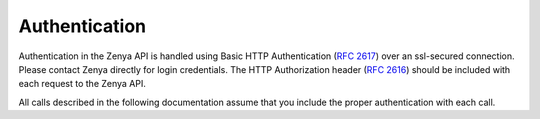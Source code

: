 Authentication
==============

Authentication in the Zenya API is handled using Basic HTTP Authentication (:rfc:`2617`) over 
an ssl-secured connection. Please contact Zenya directly for login credentials. The HTTP 
Authorization header (:rfc:`2616#section-14.8`) should be included with each request to the Zenya API.

All calls described in the following documentation assume that you include the proper
authentication with each call.